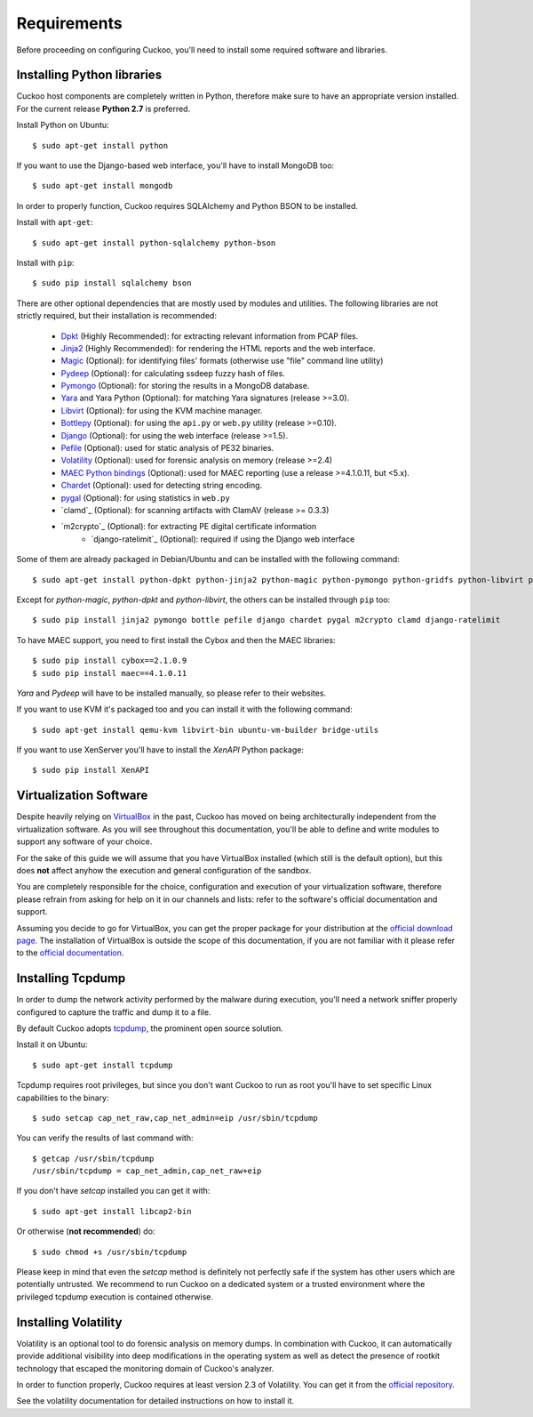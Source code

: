 ============
Requirements
============

Before proceeding on configuring Cuckoo, you'll need to install some required
software and libraries.

Installing Python libraries
===========================

Cuckoo host components are completely written in Python, therefore make sure to
have an appropriate version installed. For the current release **Python 2.7** is preferred.

Install Python on Ubuntu::

    $ sudo apt-get install python

If you want to use the Django-based web interface, you'll have to install MongoDB too::

    $ sudo apt-get install mongodb

In order to properly function, Cuckoo requires SQLAlchemy and Python BSON to be installed.

Install with ``apt-get``::

    $ sudo apt-get install python-sqlalchemy python-bson

Install with ``pip``::

    $ sudo pip install sqlalchemy bson

There are other optional dependencies that are mostly used by modules and utilities.
The following libraries are not strictly required, but their installation is recommended:

    * `Dpkt`_ (Highly Recommended): for extracting relevant information from PCAP files.
    * `Jinja2`_ (Highly Recommended): for rendering the HTML reports and the web interface.
    * `Magic`_ (Optional): for identifying files' formats (otherwise use "file" command line utility)
    * `Pydeep`_ (Optional): for calculating ssdeep fuzzy hash of files.
    * `Pymongo`_ (Optional): for storing the results in a MongoDB database.
    * `Yara`_ and Yara Python (Optional): for matching Yara signatures (release >=3.0).
    * `Libvirt`_ (Optional): for using the KVM machine manager.
    * `Bottlepy`_ (Optional): for using the ``api.py`` or ``web.py`` utility (release >=0.10).
    * `Django`_ (Optional): for using the web interface (release >=1.5).
    * `Pefile`_ (Optional): used for static analysis of PE32 binaries.
    * `Volatility`_ (Optional): used for forensic analysis on memory (release >=2.4)
    * `MAEC Python bindings`_ (Optional): used for MAEC reporting (use a release >=4.1.0.11, but <5.x).
    * `Chardet`_ (Optional): used for detecting string encoding.
    * `pygal`_ (Optional): for using statistics in ``web.py``
    * `clamd`_ (Optional): for scanning artifacts with ClamAV (release >= 0.3.3)
    * `m2crypto`_ (Optional): for extracting PE digital certificate information
	* `django-ratelimit`_ (Optional): required if using the Django web interface

Some of them are already packaged in Debian/Ubuntu and can be installed with the following command::

    $ sudo apt-get install python-dpkt python-jinja2 python-magic python-pymongo python-gridfs python-libvirt python-bottle python-pefile python-chardet swig libssl-dev

Except for *python-magic*, *python-dpkt* and *python-libvirt*, the others can be installed through ``pip`` too::

    $ sudo pip install jinja2 pymongo bottle pefile django chardet pygal m2crypto clamd django-ratelimit

To have MAEC support, you need to first install the Cybox and then the MAEC libraries::

    $ sudo pip install cybox==2.1.0.9
    $ sudo pip install maec==4.1.0.11

*Yara* and *Pydeep* will have to be installed manually, so please refer to their websites.

If you want to use KVM it's packaged too and you can install it with the following command::

    $ sudo apt-get install qemu-kvm libvirt-bin ubuntu-vm-builder bridge-utils

.. _Magic: http://www.darwinsys.com/file/
.. _Dpkt: http://code.google.com/p/dpkt/
.. _Jinja2: http://jinja.pocoo.org/docs/
.. _Pydeep: https://github.com/kbandla/pydeep
.. _Pymongo: http://pypi.python.org/pypi/pymongo/
.. _Yara: http://code.google.com/p/yara-project/
.. _Libvirt: http://www.libvirt.org
.. _Bottlepy: http://www.bottlepy.org
.. _Django: https://www.djangoproject.com/
.. _Pefile: http://code.google.com/p/pefile/
.. _Volatility: https://github.com/volatilityfoundation/
.. _MAEC Python bindings: https://pypi.python.org/pypi/maec/4.1.0.11
.. _Chardet: https://pypi.python.org/pypi/chardet
.. _pygal: http://pygal.org/

If you want to use XenServer you'll have to install the *XenAPI* Python package::

    $ sudo pip install XenAPI

Virtualization Software
=======================

Despite heavily relying on `VirtualBox`_ in the past, Cuckoo has moved on being
architecturally independent from the virtualization software.
As you will see throughout this documentation, you'll be able to define and write
modules to support any software of your choice.

For the sake of this guide we will assume that you have VirtualBox installed
(which still is the default option), but this does **not** affect anyhow the
execution and general configuration of the sandbox.

You are completely responsible for the choice, configuration and execution of
your virtualization software, therefore please refrain from asking for help on
it in our channels and lists: refer to the software's official documentation
and support.

Assuming you decide to go for VirtualBox, you can get the proper package for
your distribution at the `official download page`_.
The installation of VirtualBox is outside the scope of this documentation, if you
are not familiar with it please refer to the `official documentation`_.

.. _VirtualBox: http://www.virtualbox.org
.. _official download page: https://www.virtualbox.org/wiki/Linux_Downloads
.. _official documentation: https://www.virtualbox.org/wiki/Documentation

Installing Tcpdump
==================

In order to dump the network activity performed by the malware during
execution, you'll need a network sniffer properly configured to capture
the traffic and dump it to a file.

By default Cuckoo adopts `tcpdump`_, the prominent open source solution.

Install it on Ubuntu::

    $ sudo apt-get install tcpdump

Tcpdump requires root privileges, but since you don't want Cuckoo to run as root
you'll have to set specific Linux capabilities to the binary::

    $ sudo setcap cap_net_raw,cap_net_admin=eip /usr/sbin/tcpdump

You can verify the results of last command with::

    $ getcap /usr/sbin/tcpdump
    /usr/sbin/tcpdump = cap_net_admin,cap_net_raw+eip

If you don't have `setcap` installed you can get it with::

    $ sudo apt-get install libcap2-bin

Or otherwise (**not recommended**) do::

    $ sudo chmod +s /usr/sbin/tcpdump

Please keep in mind that even the `setcap` method is definitely not perfectly safe
if the system has other users which are potentially untrusted. We recommend to run
Cuckoo on a dedicated system or a trusted environment where the privileged tcpdump
execution is contained otherwise.

.. _tcpdump: http://www.tcpdump.org

Installing Volatility
=====================

Volatility is an optional tool to do forensic analysis on memory dumps.
In combination with Cuckoo, it can automatically provide additional visibility
into deep modifications in the operating system as well as detect the presence
of rootkit technology that escaped the monitoring domain of Cuckoo's analyzer.

In order to function properly, Cuckoo requires at least version 2.3 of Volatility.
You can get it from the `official repository`_.

See the volatility documentation for detailed instructions on how to install it.

.. _official repository: https://github.com/volatilityfoundation
